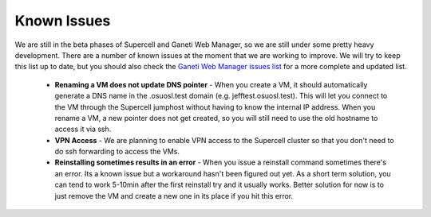 
.. _source/public/supercell/know_issues#known_issues:

Known Issues
============

We are still in the beta phases of Supercell and Ganeti Web Manager, so we are still under some pretty heavy development. There are a number of known issues at the moment that we are working to improve. We will try to keep this list up to date, but you should also check the `Ganeti Web Manager issues list <http://code.osuosl.org/projects/ganeti-webmgr/issues>`_ for a more complete and updated list.

  * **Renaming a VM does not update DNS pointer** - When you create a VM, it should automatically generate a DNS name in the .osuosl.test domain (e.g. jefftest.osuosl.test). This will let you connect to the VM through the Supercell jumphost without having to know the internal IP address. When you rename a VM, a new pointer does not get created, so you will still need to use the old hostname to access it via ssh.
  * **VPN Access** - We are planning to enable VPN access to the Supercell cluster so that you don't need to do ssh forwarding to access the VMs.
  * **Reinstalling sometimes results in an error** - When you issue a reinstall command sometimes there's an error. Its a known issue but a workaround hasn't been figured out yet. As a short term solution, you can tend to work 5-10min after the first reinstall try and it usually works. Better solution for now is to just remove the VM and create a new one in its place if you hit this error.